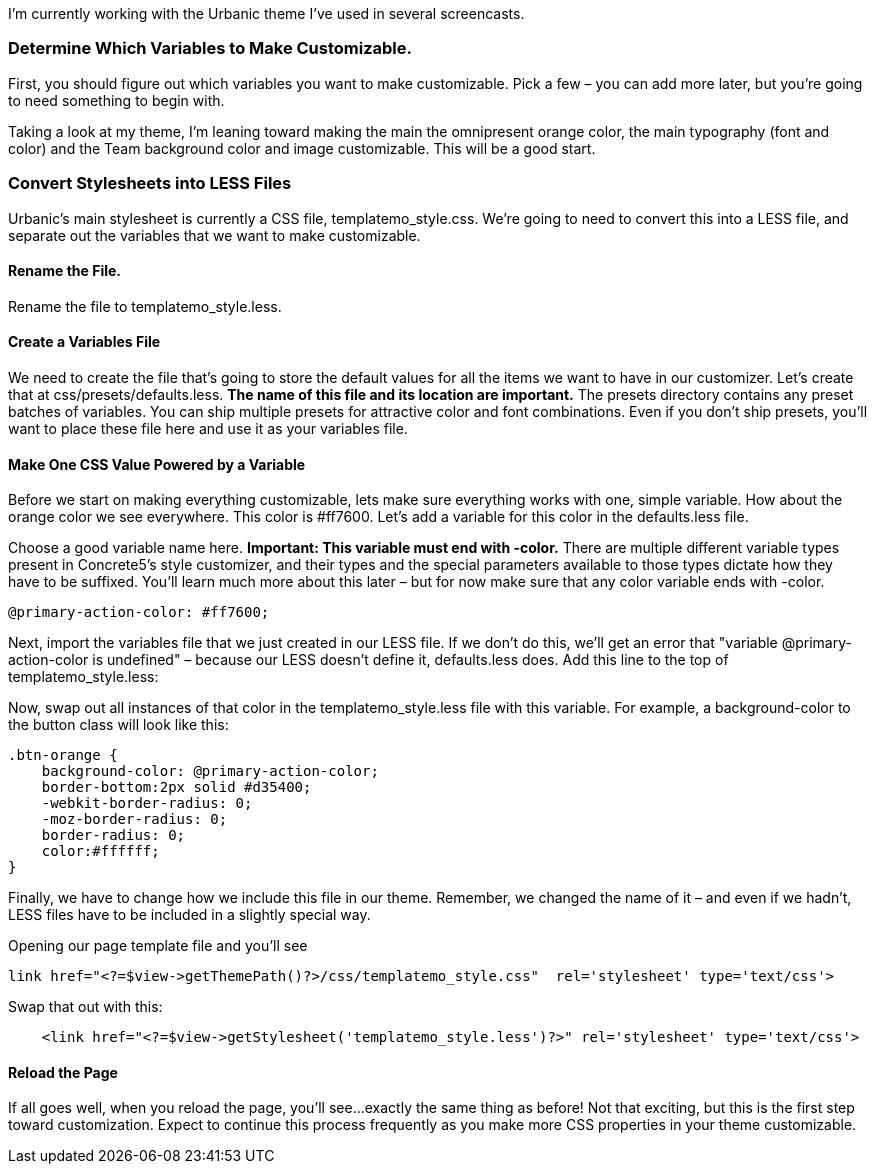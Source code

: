 I'm currently working with the Urbanic theme I've used in several screencasts.

=== Determine Which Variables to Make Customizable.

First, you should figure out which variables you want to make customizable. Pick a few – you can add more later, but you're going to need something to begin with.

Taking a look at my theme, I'm leaning toward making the main the omnipresent orange color, the main typography (font and color) and the Team background color and image customizable. This will be a good start.

=== Convert Stylesheets into LESS Files

Urbanic's main stylesheet is currently a CSS file, templatemo_style.css. We're going to need to convert this into a LESS file, and separate out the variables that we want to make customizable.

==== Rename the File.

Rename the file to templatemo_style.less.

==== Create a Variables File

We need to create the file that's going to store the default values for all the items we want to have in our customizer. Let's create that at css/presets/defaults.less. *The name of this file and its location are important.* The presets directory contains any preset batches of variables. You can ship multiple presets for attractive color and font combinations. Even if you don't ship presets, you'll want to place these file here and use it as your variables file.

==== Make One CSS Value Powered by a Variable

Before we start on making everything customizable, lets make sure everything works with one, simple variable. How about the orange color we see everywhere. This color is #ff7600. Let's add a variable for this color in the defaults.less file.

Choose a good variable name here. *Important: This variable must end with -color.* There are multiple different variable types present in Concrete5's style customizer, and their types and the special parameters available to those types dictate how they have to be suffixed. You'll learn much more about this later – but for now make sure that any color variable ends with -color.

[code,php]
----
@primary-action-color: #ff7600;
----

Next, import the variables file that we just created in our LESS file. If we don't do this, we'll get an error that "variable @primary-action-color is undefined" – because our LESS doesn't define it, defaults.less does. Add this line to the top of templatemo_style.less:

Now, swap out all instances of that color in the templatemo_style.less file with this variable. For example, a background-color to the button class will look like this:

[code,php]
----
.btn-orange {
    background-color: @primary-action-color;
    border-bottom:2px solid #d35400;
    -webkit-border-radius: 0;
    -moz-border-radius: 0;
    border-radius: 0;
    color:#ffffff;
}
----

Finally, we have to change how we include this file in our theme. Remember, we changed the name of it – and even if we hadn't, LESS files have to be included in a slightly special way.

Opening our page template file and you'll see

[code,php]
----
link href="<?=$view->getThemePath()?>/css/templatemo_style.css"  rel='stylesheet' type='text/css'>
----

Swap that out with this:

[code,php]
----
    <link href="<?=$view->getStylesheet('templatemo_style.less')?>" rel='stylesheet' type='text/css'>
----

==== Reload the Page

If all goes well, when you reload the page, you'll see...exactly the same thing as before! Not that exciting, but this is the first step toward customization. Expect to continue this process frequently as you make more CSS properties in your theme customizable.
